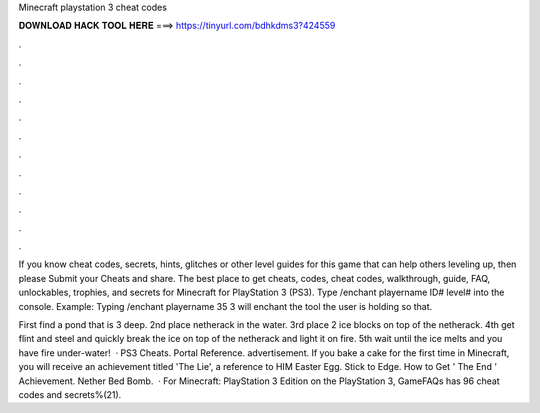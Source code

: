 Minecraft playstation 3 cheat codes



𝐃𝐎𝐖𝐍𝐋𝐎𝐀𝐃 𝐇𝐀𝐂𝐊 𝐓𝐎𝐎𝐋 𝐇𝐄𝐑𝐄 ===> https://tinyurl.com/bdhkdms3?424559



.



.



.



.



.



.



.



.



.



.



.



.

If you know cheat codes, secrets, hints, glitches or other level guides for this game that can help others leveling up, then please Submit your Cheats and share. The best place to get cheats, codes, cheat codes, walkthrough, guide, FAQ, unlockables, trophies, and secrets for Minecraft for PlayStation 3 (PS3). Type /enchant playername ID# level# into the console. Example: Typing /enchant playername 35 3 will enchant the tool the user is holding so that.

First find a pond that is 3 deep. 2nd place netherack in the water. 3rd place 2 ice blocks on top of the netherack. 4th get flint and steel and quickly break the ice on top of the netherack and light it on fire. 5th wait until the ice melts and you have fire under-water!  · PS3 Cheats. Portal Reference. advertisement. If you bake a cake for the first time in Minecraft, you will receive an achievement titled 'The Lie', a reference to HIM Easter Egg. Stick to Edge. How to Get ' The End ' Achievement. Nether Bed Bomb.  · For Minecraft: PlayStation 3 Edition on the PlayStation 3, GameFAQs has 96 cheat codes and secrets%(21).
